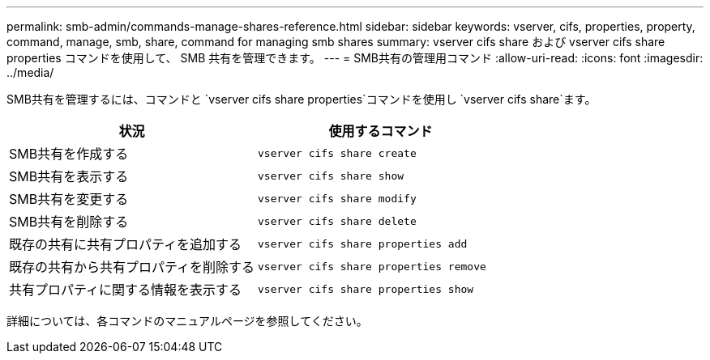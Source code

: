 ---
permalink: smb-admin/commands-manage-shares-reference.html 
sidebar: sidebar 
keywords: vserver, cifs, properties, property, command, manage, smb, share, command for managing smb shares 
summary: vserver cifs share および vserver cifs share properties コマンドを使用して、 SMB 共有を管理できます。 
---
= SMB共有の管理用コマンド
:allow-uri-read: 
:icons: font
:imagesdir: ../media/


[role="lead"]
SMB共有を管理するには、コマンドと `vserver cifs share properties`コマンドを使用し `vserver cifs share`ます。

|===
| 状況 | 使用するコマンド 


 a| 
SMB共有を作成する
 a| 
`vserver cifs share create`



 a| 
SMB共有を表示する
 a| 
`vserver cifs share show`



 a| 
SMB共有を変更する
 a| 
`vserver cifs share modify`



 a| 
SMB共有を削除する
 a| 
`vserver cifs share delete`



 a| 
既存の共有に共有プロパティを追加する
 a| 
`vserver cifs share properties add`



 a| 
既存の共有から共有プロパティを削除する
 a| 
`vserver cifs share properties remove`



 a| 
共有プロパティに関する情報を表示する
 a| 
`vserver cifs share properties show`

|===
詳細については、各コマンドのマニュアルページを参照してください。

